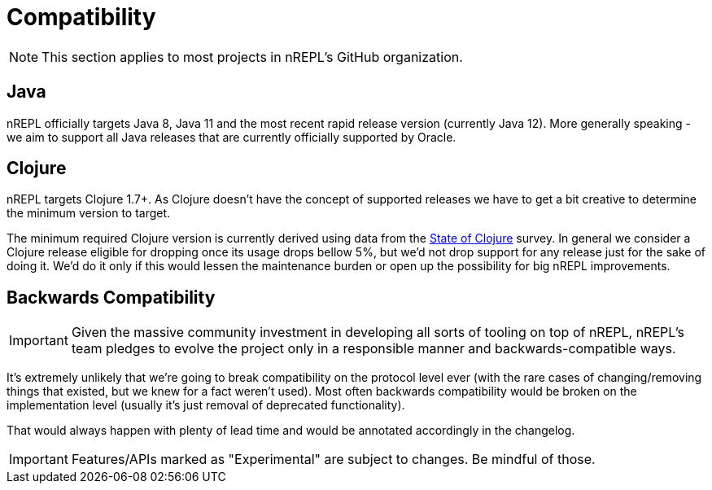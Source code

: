 = Compatibility

NOTE: This section applies to most projects in nREPL's GitHub
organization.

== Java

nREPL officially targets Java 8, Java 11 and the most recent rapid
release version (currently Java 12).  More generally speaking - we aim
to support all Java releases that are currently officially supported
by Oracle.

== Clojure

nREPL targets Clojure 1.7+. As Clojure doesn't have the concept of supported releases
we have to get a bit creative to determine the minimum version to target.

The minimum required Clojure version is currently derived using data
from the
https://clojure.org/news/2019/02/04/state-of-clojure-2019[State of
Clojure] survey. In general we consider a Clojure release eligible for
dropping once its usage drops bellow 5%, but we'd not drop support for
any release just for the sake of doing it. We'd do it only if
this would lessen the maintenance burden or open up the possibility for
big nREPL improvements.

== Backwards Compatibility

IMPORTANT: Given the massive community investment in developing all sorts of
tooling on top of nREPL, nREPL's team pledges to evolve the project only in
a responsible manner and backwards-compatible ways.

It's extremely unlikely that we're going to break compatibility on the
protocol level ever (with the rare cases of changing/removing things
that existed, but we knew for a fact weren't used).  Most often
backwards compatibility would be broken on the implementation level
(usually it's just removal of deprecated functionality).

That would always happen with plenty of lead time and would be annotated
accordingly in the changelog.

IMPORTANT: Features/APIs marked as "Experimental" are subject to changes.
Be mindful of those.
